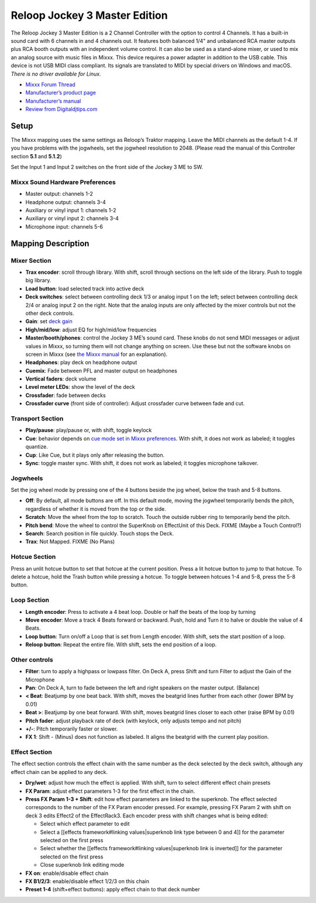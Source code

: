 Reloop Jockey 3 Master Edition
==============================

The Reloop Jockey 3 Master Edition is a 2 Channel Controller with the option to
control 4 Channels. It has a built-in sound card with 6 channels in and 4
channels out. It features both balanced 1/4" and unbalanced RCA master outputs
plus RCA booth outputs with an independent volume control. It can also be used
as a stand-alone mixer, or used to mix an analog source with music files in
Mixxx. This device requires a power adapter in addition to the USB cable. This
device is not USB MIDI class compliant. Its signals are translated to MIDI by
special drivers on Windows and macOS. *There is no driver available for Linux.*

-  `Mixxx Forum Thread <http://mixxx.org/forums/viewtopic.php?f=7&t=5418>`__
-  `Manufacturer’s product page <http://www.reloop.com/reloop-jockey-3-me>`__
-  `Manufacturer’s manual <http://www.reloop.com/media/catalog/product/pdf/2/2/4/224649_Reloop_IM.pdf>`__
-  `Review from Digitaldjtips.com <http://www.digitaldjtips.com/2011/05/review-video-reloop-jockey-iii-me-controller/2/>`__

Setup
-----

The Mixxx mapping uses the same settings as Reloop’s Traktor mapping. Leave the
MIDI channels as the default 1-4. If you have problems with the jogwheels, set
the jogwheel resolution to 2048. (Please read the manual of this Controller
section **5.1** and **5.1.2**)

Set the Input 1 and Input 2 switches on the front side of the Jockey 3 ME to SW.

Mixxx Sound Hardware Preferences
~~~~~~~~~~~~~~~~~~~~~~~~~~~~~~~~

-  Master output: channels 1-2
-  Headphone output: channels 3-4
-  Auxiliary or vinyl input 1: channels 1-2
-  Auxiliary or vinyl input 2: channels 3-4
-  Microphone input: channels 5-6

Mapping Description
-------------------

Mixer Section
~~~~~~~~~~~~~

-  **Trax encoder**: scroll through library. With shift, scroll through sections
   on the left side of the library. Push to toggle big library.
-  **Load button**: load selected track into active deck
-  **Deck switches**: select between controlling deck 1/3 or analog input 1 on
   the left; select between controlling deck 2/4 or analog input 2 on the right.
   Note that the analog inputs are only affected by the mixer controls but not
   the other deck controls.
-  **Gain**: set `deck
   gain <http://mixxx.org/manual/latest/chapters/user_interface.html#equalizers-and-gain-knobs>`__
-  **High/mid/low**: adjust EQ for high/mid/low frequencies
-  **Master/booth/phones**: control the Jockey 3 ME’s sound card. These knobs do
   not send MIDI messages or adjust values in Mixxx, so turning them will not
   change anything on screen. Use these but not the software knobs on screen in
   Mixxx (see `the Mixxx
   manual <http://mixxx.org/manual/latest/chapters/user_interface.html#interface-gain-knob>`__
   for an explanation).
-  **Headphones**: play deck on headphone output
-  **Cuemix**: Fade between PFL and master output on headphones
-  **Vertical faders**: deck volume
-  **Level meter LEDs**: show the level of the deck
-  **Crossfader**: fade between decks
-  **Crossfader curve** (front side of controller): Adjust crossfader curve
   between fade and cut.

Transport Section
~~~~~~~~~~~~~~~~~

-  **Play/pause**: play/pause or, with shift, toggle keylock
-  **Cue**: behavior depends on `cue mode set in Mixxx
   preferences <http://mixxx.org/manual/latest/chapters/user_interface.html#interface-cue-modes>`__.
   With shift, it does not work as labeled; it toggles quantize.
-  **Cup**: Like Cue, but it plays only after releasing the button.
-  **Sync**: toggle master sync. With shift, it does not work as labeled; it
   toggles microphone talkover.

Jogwheels
~~~~~~~~~

Set the jog wheel mode by pressing one of the 4 buttons beside the jog wheel,
below the trash and 5-8 buttons.

-  **Off**: By default, all mode buttons are off. In this default mode, moving
   the jogwheel temporarily bends the pitch, regardless of whether it is moved
   from the top or the side.
-  **Scratch**: Move the wheel from the top to scratch. Touch the outside rubber
   ring to temporarily bend the pitch.
-  **Pitch bend**: Move the wheel to control the SuperKnob on EffectUnit of this
   Deck. FIXME (Maybe a Touch Control?)
-  **Search**: Search position in file quickly. Touch stops the Deck.
-  **Trax**: Not Mapped. FIXME (No Plans)

Hotcue Section
~~~~~~~~~~~~~~

Press an unlit hotcue button to set that hotcue at the current position. Press a
lit hotcue button to jump to that hotcue. To delete a hotcue, hold the Trash
button while pressing a hotcue. To toggle between hotcues 1-4 and 5-8, press the
5-8 button.

Loop Section
~~~~~~~~~~~~

-  **Length encoder**: Press to activate a 4 beat loop. Double or half the beats
   of the loop by turning
-  **Move encoder**: Move a track 4 Beats forward or backward. Push, hold and
   Turn it to halve or double the value of 4 Beats.
-  **Loop button**: Turn on/off a Loop that is set from Length encoder. With
   shift, sets the start position of a loop.
-  **Reloop button**: Repeat the entire file. With shift, sets the end position
   of a loop.

Other controls
~~~~~~~~~~~~~~

-  **Filter**: turn to apply a highpass or lowpass filter. On Deck A, press
   Shift and turn Filter to adjust the Gain of the Microphone
-  **Pan**: On Deck A, turn to fade between the left and right speakers on the
   master output. (Balance)
-  **< Beat**: Beatjump by one beat back. With shift, moves the beatgrid lines
   further from each other (lower BPM by 0.01)
-  **Beat >**: Beatjump by one beat forward. With shift, moves beatgrid lines
   closer to each other (raise BPM by 0.01)
-  **Pitch fader**: adjust playback rate of deck (with keylock, only adjusts
   tempo and not pitch)
-  **+/-**: Pitch temporarily faster or slower.
-  **FX 1**: Shift - (Minus) does not function as labeled. It aligns the
   beatgrid with the current play position.

Effect Section
~~~~~~~~~~~~~~

The effect section controls the effect chain with the same number as the deck
selected by the deck switch, although any effect chain can be applied to any
deck.

-  **Dry/wet**: adjust how much the effect is applied. With shift, turn to
   select different effect chain presets
-  **FX Param**: adjust effect parameters 1-3 for the first effect in the chain.
-  **Press FX Param 1-3 + Shift**: edit how effect parameters are linked to the
   superknob. The effect selected corresponds to the number of the FX Param
   encoder pressed. For example, pressing FX Param 2 with shift on deck 3 edits
   Effect2 of the EffectRack3. Each encoder press with shift changes what is
   being edited:

   -  Select which effect parameter to edit
   -  Select a [[effects framework#linking values|superknob link type between 0
      and 4]] for the parameter selected on the first press
   -  Select whether the [[effects framework#linking values|superknob link is
      inverted]] for the parameter selected on the first press
   -  Close superknob link editing mode

-  **FX on**: enable/disable effect chain
-  **FX B1/2/3**: enable/disable effect 1/2/3 on this chain
-  **Preset 1-4** (shift+effect buttons): apply effect chain to that deck number
